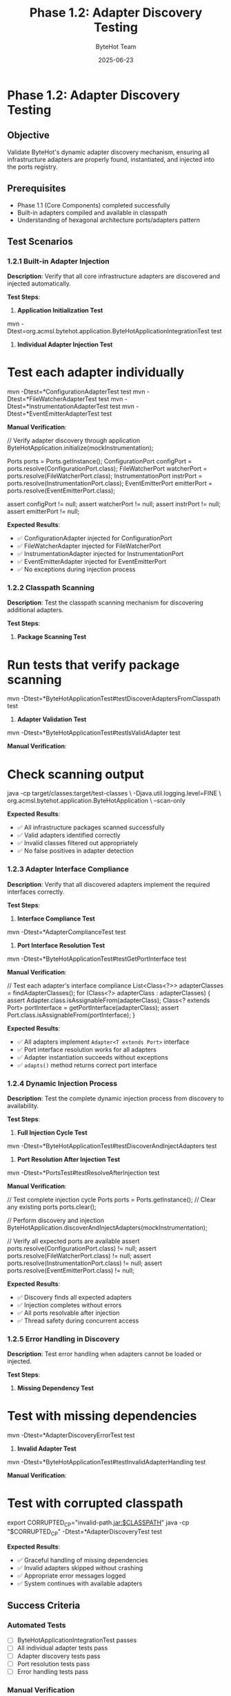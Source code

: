 #+TITLE: Phase 1.2: Adapter Discovery Testing
#+AUTHOR: ByteHot Team
#+DATE: 2025-06-23

* Phase 1.2: Adapter Discovery Testing

** Objective
Validate ByteHot's dynamic adapter discovery mechanism, ensuring all infrastructure adapters are properly found, instantiated, and injected into the ports registry.

** Prerequisites
- Phase 1.1 (Core Components) completed successfully
- Built-in adapters compiled and available in classpath
- Understanding of hexagonal architecture ports/adapters pattern

** Test Scenarios

*** 1.2.1 Built-in Adapter Injection

**Description**: Verify that all core infrastructure adapters are discovered and injected automatically.

**Test Steps**:

1. **Application Initialization Test**
#+begin_src bash
mvn -Dtest=org.acmsl.bytehot.application.ByteHotApplicationIntegrationTest test
#+begin_src

2. **Individual Adapter Injection Test**
#+begin_src bash
* Test each adapter individually
mvn -Dtest=*ConfigurationAdapterTest test
mvn -Dtest=*FileWatcherAdapterTest test
mvn -Dtest=*InstrumentationAdapterTest test
mvn -Dtest=*EventEmitterAdapterTest test
#+begin_src

**Manual Verification**:
#+begin_src java
// Verify adapter discovery through application
ByteHotApplication.initialize(mockInstrumentation);

Ports ports = Ports.getInstance();
ConfigurationPort configPort = ports.resolve(ConfigurationPort.class);
FileWatcherPort watcherPort = ports.resolve(FileWatcherPort.class);
InstrumentationPort instrPort = ports.resolve(InstrumentationPort.class);
EventEmitterPort emitterPort = ports.resolve(EventEmitterPort.class);

assert configPort != null;
assert watcherPort != null;
assert instrPort != null;
assert emitterPort != null;
#+begin_src

**Expected Results**:
- ✅ ConfigurationAdapter injected for ConfigurationPort
- ✅ FileWatcherAdapter injected for FileWatcherPort
- ✅ InstrumentationAdapter injected for InstrumentationPort
- ✅ EventEmitterAdapter injected for EventEmitterPort
- ✅ No exceptions during injection process

*** 1.2.2 Classpath Scanning

**Description**: Test the classpath scanning mechanism for discovering additional adapters.

**Test Steps**:

1. **Package Scanning Test**
#+begin_src bash
* Run tests that verify package scanning
mvn -Dtest=*ByteHotApplicationTest#testDiscoverAdaptersFromClasspath test
#+begin_src

2. **Adapter Validation Test**
#+begin_src bash
mvn -Dtest=*ByteHotApplicationTest#testIsValidAdapter test
#+begin_src

**Manual Verification**:
#+begin_src bash
* Check scanning output
java -cp target/classes:target/test-classes \
  -Djava.util.logging.level=FINE \
  org.acmsl.bytehot.application.ByteHotApplication \
  --scan-only
#+begin_src

**Expected Results**:
- ✅ All infrastructure packages scanned successfully
- ✅ Valid adapters identified correctly
- ✅ Invalid classes filtered out appropriately
- ✅ No false positives in adapter detection

*** 1.2.3 Adapter Interface Compliance

**Description**: Verify that all discovered adapters implement the required interfaces correctly.

**Test Steps**:

1. **Interface Compliance Test**
#+begin_src bash
mvn -Dtest=*AdapterComplianceTest test
#+begin_src

2. **Port Interface Resolution Test**
#+begin_src bash
mvn -Dtest=*ByteHotApplicationTest#testGetPortInterface test
#+begin_src

**Manual Verification**:
#+begin_src java
// Test each adapter's interface compliance
List<Class<?>> adapterClasses = findAdapterClasses();
for (Class<?> adapterClass : adapterClasses) {
    assert Adapter.class.isAssignableFrom(adapterClass);
    Class<? extends Port> portInterface = getPortInterface(adapterClass);
    assert Port.class.isAssignableFrom(portInterface);
}
#+begin_src

**Expected Results**:
- ✅ All adapters implement =Adapter<T extends Port>= interface
- ✅ Port interface resolution works for all adapters
- ✅ Adapter instantiation succeeds without exceptions
- ✅ =adapts()= method returns correct port interface

*** 1.2.4 Dynamic Injection Process

**Description**: Test the complete dynamic injection process from discovery to availability.

**Test Steps**:

1. **Full Injection Cycle Test**
#+begin_src bash
mvn -Dtest=*ByteHotApplicationTest#testDiscoverAndInjectAdapters test
#+begin_src

2. **Port Resolution After Injection Test**
#+begin_src bash
mvn -Dtest=*PortsTest#testResolveAfterInjection test
#+begin_src

**Manual Verification**:
#+begin_src java
// Test complete injection cycle
Ports ports = Ports.getInstance();
// Clear any existing ports
ports.clear(); 

// Perform discovery and injection
ByteHotApplication.discoverAndInjectAdapters(mockInstrumentation);

// Verify all expected ports are available
assert ports.resolve(ConfigurationPort.class) != null;
assert ports.resolve(FileWatcherPort.class) != null;
assert ports.resolve(InstrumentationPort.class) != null;
assert ports.resolve(EventEmitterPort.class) != null;
#+begin_src

**Expected Results**:
- ✅ Discovery finds all expected adapters
- ✅ Injection completes without errors
- ✅ All ports resolvable after injection
- ✅ Thread safety during concurrent access

*** 1.2.5 Error Handling in Discovery

**Description**: Test error handling when adapters cannot be loaded or injected.

**Test Steps**:

1. **Missing Dependency Test**
#+begin_src bash
* Test with missing dependencies
mvn -Dtest=*AdapterDiscoveryErrorTest test
#+begin_src

2. **Invalid Adapter Test**
#+begin_src bash
mvn -Dtest=*ByteHotApplicationTest#testInvalidAdapterHandling test
#+begin_src

**Manual Verification**:
#+begin_src bash
* Test with corrupted classpath
export CORRUPTED_CP="invalid-path.jar:$CLASSPATH"
java -cp "$CORRUPTED_CP" -Dtest=*AdapterDiscoveryTest test
#+begin_src

**Expected Results**:
- ✅ Graceful handling of missing dependencies
- ✅ Invalid adapters skipped without crashing
- ✅ Appropriate error messages logged
- ✅ System continues with available adapters

** Success Criteria

*** Automated Tests
- [ ] ByteHotApplicationIntegrationTest passes
- [ ] All individual adapter tests pass
- [ ] Adapter discovery tests pass
- [ ] Port resolution tests pass
- [ ] Error handling tests pass

*** Manual Verification
- [ ] All built-in adapters discovered and injected
- [ ] Classpath scanning works correctly
- [ ] Port interfaces resolved properly
- [ ] Graceful error handling observed

*** Performance Criteria
- [ ] Adapter discovery < 500ms
- [ ] Adapter instantiation < 100ms per adapter
- [ ] Port resolution < 5ms after injection
- [ ] Memory usage reasonable (< 50MB for discovery)

** Troubleshooting

*** Common Issues

**Issue**: Adapters not discovered
**Solution**: 
- Check classpath includes infrastructure packages
- Verify adapter classes extend =Adapter<T>= interface
- Ensure adapters have default constructors

**Issue**: Port resolution returns null
**Solution**:
- Verify adapter injection completed successfully
- Check adapter's =adapts()= method returns correct interface
- Ensure no type mismatches in generic parameters

**Issue**: ClassNotFoundException during discovery
**Solution**:
- Check all required dependencies in classpath
- Verify package structure matches expectations
- Use =mvn dependency:tree= to check dependencies

**Issue**: Concurrent access exceptions
**Solution**:
- Ensure =Ports= class thread safety
- Check for race conditions in adapter injection
- Verify singleton pattern implementation

*** Debug Commands

#+begin_src bash
* Enable verbose adapter discovery logging
export BYTEHOT_DISCOVERY_DEBUG=true
mvn test -Dtest=*AdapterDiscoveryTest

* Check adapter classes in classpath
find target/classes -name "*Adapter.class" -type f

* Verify adapter interface compliance
javap -cp target/classes org.acmsl.bytehot.infrastructure.*.Adapter

* Test discovery in isolation
mvn exec:java -Dexec.mainClass="org.acmsl.bytehot.application.ByteHotApplication" \
  -Dexec.args="--discover-only"

* Check for dependency conflicts
mvn dependency:analyze
#+begin_src

*** Logging Configuration

#+begin_src properties
* Add to test resources/logging.properties
org.acmsl.bytehot.application.level=FINE
org.acmsl.bytehot.domain.Ports.level=FINE
java.util.logging.ConsoleHandler.level=FINE
#+begin_src

** Next Steps

Once Phase 1.2 passes completely:
1. Proceed to [Phase 2: File System Monitoring](../phase-2-file-monitoring/file-watcher.md)
2. Document adapter discovery performance in [journal.org](../../../journal.org)
3. Consider creating custom adapters to test extensibility
4. Verify adapter discovery works in different deployment scenarios (JAR, WAR, etc.)